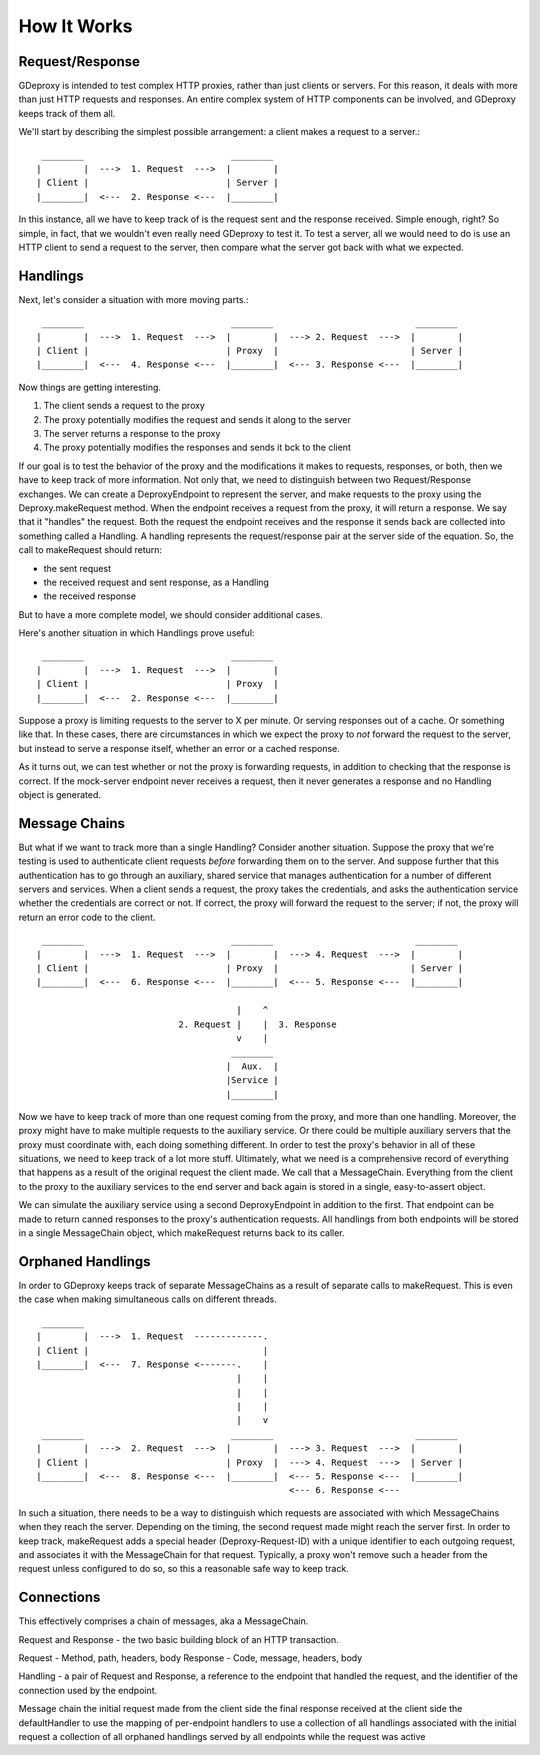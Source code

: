 ==============
 How It Works
==============

Request/Response
----------------

GDeproxy is intended to test complex HTTP proxies, rather than just clients or
servers. For this reason, it deals with more than just HTTP requests and
responses. An entire complex system of HTTP components can be involved, and
GDeproxy keeps track of them all.

We'll start by describing the simplest possible arrangement: a client makes a
request to a server.::

  ________                            ________
 |        |  --->  1. Request  --->  |        |
 | Client |                          | Server |
 |________|  <---  2. Response <---  |________|

In this instance, all we have to keep track of is the request sent and the
response received. Simple enough, right? So simple, in fact, that we wouldn't
even really need GDeproxy to test it. To test a server, all we would need to
do is use an HTTP client to send a request to the server, then compare what
the server got back with what we expected.

Handlings
---------

Next, let's consider a situation with more moving parts.::

  ________                            ________                           ________
 |        |  --->  1. Request  --->  |        |  ---> 2. Request  --->  |        |
 | Client |                          | Proxy  |                         | Server |
 |________|  <---  4. Response <---  |________|  <--- 3. Response <---  |________|

Now things are getting interesting.

1. The client sends a request to the proxy
2. The proxy potentially modifies the request and sends it along to the server
3. The server returns a response to the proxy
4. The proxy potentially modifies the responses and sends it bck to the client

If our goal is to test the behavior of the proxy and the modifications it
makes to requests, responses, or both, then we have to keep track of more
information. Not only that, we need to distinguish between two
Request/Response exchanges. We can create a DeproxyEndpoint to represent the
server, and make requests to the proxy using the Deproxy.makeRequest method.
When the endpoint receives a request from the proxy, it will return a
response. We say that it "handles" the request. Both the request the endpoint
receives and the response it sends back are collected into something called a
Handling. A handling represents the request/response pair at the server side
of the equation. So, the call to makeRequest should return:

- the sent request
- the received request and sent response, as a Handling
- the received response

But to have a more complete model, we should consider additional cases.


Here's another situation in which Handlings prove useful::

  ________                            ________
 |        |  --->  1. Request  --->  |        |
 | Client |                          | Proxy  |
 |________|  <---  2. Response <---  |________|


Suppose a proxy is limiting requests to the server to X per minute. Or serving
responses out of a cache. Or something like that. In these cases, there are
circumstances in which we expect the proxy to *not* forward the request to the
server, but instead to serve a response itself, whether an error or a cached
response.

As it turns out, we can test whether or not the proxy is forwarding requests,
in addition to checking that the response is correct. If the mock-server
endpoint never receives a request, then it never generates a response and no
Handling object is generated.


Message Chains
--------------

But what if we want to track more than a single Handling?
Consider another situation.
Suppose the proxy that we're testing is used to authenticate client requests *before* forwarding them on to the server.
And suppose further that this authentication has to go through an auxiliary, shared service that manages authentication for a number of different servers and services.
When a client sends a request, the proxy takes the credentials, and asks the authentication service whether the credentials are correct or not.
If correct, the proxy will forward the request to the server; if not, the proxy will return an error code to the client.
::

  ________                            ________                           ________
 |        |  --->  1. Request  --->  |        |  ---> 4. Request  --->  |        |
 | Client |                          | Proxy  |                         | Server |
 |________|  <---  6. Response <---  |________|  <--- 5. Response <---  |________|

                                       |    ^
                            2. Request |    |  3. Response
                                       v    |
                                      ________
                                     |  Aux.  |
                                     |Service |
                                     |________|


Now we have to keep track of more than one request coming from the proxy, and more than one handling.
Moreover, the proxy might have to make multiple requests to the auxiliary service. Or there could be multiple auxiliary servers that the proxy must coordinate with, each doing something different.
In order to test the proxy's behavior in all of these situations, we need to keep track of a lot more stuff.
Ultimately, what we need is a comprehensive record of everything that happens as a result of the original request the client made.
We call that a MessageChain.
Everything from the client to the proxy to the auxiliary services to the end server and back again is stored in a single, easy-to-assert object.

We can simulate the auxiliary service using a second DeproxyEndpoint in addition to the first.
That endpoint can be made to return canned responses to the proxy's authentication requests.
All handlings from both endpoints will be stored in a single MessageChain object, which makeRequest returns back to its caller.

Orphaned Handlings
------------------

In order to
GDeproxy keeps track of separate MessageChains as a result of separate calls to makeRequest.
This is even the case when making simultaneous calls on different threads.

::


  ________
 |        |  --->  1. Request  -------------.
 | Client |                                 |
 |________|  <---  7. Response <-------.    |
                                       |    |
                                       |    |
                                       |    |
                                       |    v
  ________                            ________                           ________
 |        |  --->  2. Request  --->  |        |  ---> 3. Request  --->  |        |
 | Client |                          | Proxy  |  ---> 4. Request  --->  | Server |
 |________|  <---  8. Response <---  |________|  <--- 5. Response <---  |________|
                                                 <--- 6. Response <---


In such a situation, there needs to be a way to distinguish which requests are associated with which MessageChains when they reach the server.
Depending on the timing, the second request made might reach the server first.
In order to keep track, makeRequest adds a special header (Deproxy-Request-ID) with a unique identifier to each outgoing request, and associates it with the MessageChain for that request.
Typically, a proxy won't remove such a header from the request unless configured to do so, so this a reasonable safe way to keep track.




Connections
-----------

This effectively comprises a chain of messages, aka a MessageChain.



Request and Response - the two basic building block of an HTTP transaction.

Request - Method, path, headers, body
Response - Code, message, headers, body

Handling - a pair of Request and Response,
a reference to the endpoint that handled the request, and the identifier of the connection used by the endpoint.

Message chain
the initial request made from the client side
the final response received at the client side
the defaultHandler to use
the mapping of per-endpoint handlers to use
a collection of all handlings associated with the initial request
a collection of all orphaned handlings served by all endpoints while the request was active


